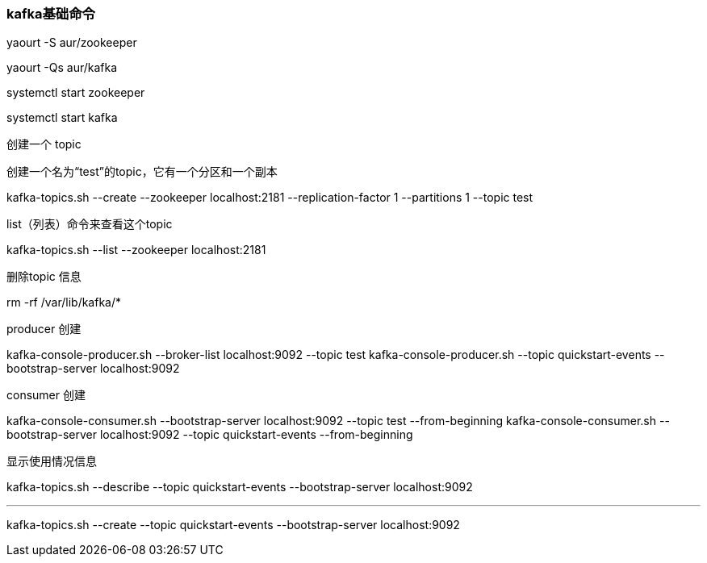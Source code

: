 === kafka基础命令

yaourt -S aur/zookeeper

yaourt -Qs aur/kafka

systemctl start zookeeper

systemctl start kafka


创建一个 topic

创建一个名为“test”的topic，它有一个分区和一个副本

kafka-topics.sh --create --zookeeper localhost:2181 --replication-factor 1 --partitions 1 --topic test

list（列表）命令来查看这个topic

kafka-topics.sh --list --zookeeper localhost:2181

删除topic 信息

rm -rf /var/lib/kafka/*

producer 创建

kafka-console-producer.sh --broker-list localhost:9092 --topic test
kafka-console-producer.sh --topic quickstart-events --bootstrap-server localhost:9092

consumer 创建

kafka-console-consumer.sh --bootstrap-server localhost:9092 --topic test --from-beginning
kafka-console-consumer.sh --bootstrap-server localhost:9092 --topic quickstart-events --from-beginning 

显示使用情况信息

kafka-topics.sh --describe --topic quickstart-events --bootstrap-server localhost:9092


---

kafka-topics.sh --create --topic quickstart-events --bootstrap-server localhost:9092

